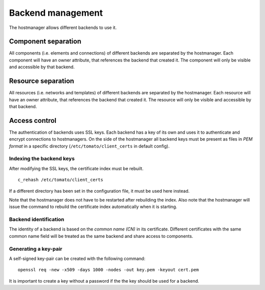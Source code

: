 Backend management
==================

The hostmanager allows different backends to use it. 


Component separation
--------------------
All components (i.e. elements and connections) of different backends are 
separated by the hostmanager. Each component will have an owner attribute,
that references the backend that created it. The component will only be
visible and accessible by that backend.


Resource separation
-------------------
All resources (i.e. networks and templates) of different backends are 
separated by the hostmanager. Each resource will have an owner attribute,
that references the backend that created it. The resource will only be
visible and accessible by that backend.


Access control
--------------
The authentication of backends uses SSL keys. Each backend has a key of its own
and uses it to authenticate and encrypt connections to hostmanagers.
On the side of the hostmanager all backend keys must be present as files in 
*PEM format* in a specific directory (``/etc/tomato/client_certs`` in default
config). 


Indexing the backend keys
^^^^^^^^^^^^^^^^^^^^^^^^^
After modifying the SSL keys, the certificate index must be rebuilt. ::

  c_rehash /etc/tomato/client_certs

If a different directory has been set in the configuration file, it must be 
used here instead.

Note that the hostmanager does not have to be restarted after rebuilding the
index.
Also note that the hostmanager will issue the command to rebuild the 
certificate index automatically when it is starting.


Backend identification
^^^^^^^^^^^^^^^^^^^^^^
The identity of a backend is based on the *common name (CN)* in its 
certificate. Different certificates with the same common name field will be
treated as the same backend and share access to components.


Generating a key-pair
^^^^^^^^^^^^^^^^^^^^^
A self-signed key-pair can be created with the following command::

  openssl req -new -x509 -days 1000 -nodes -out key.pem -keyout cert.pem

It is important to create a key without a password if the the key should be
used for a backend.